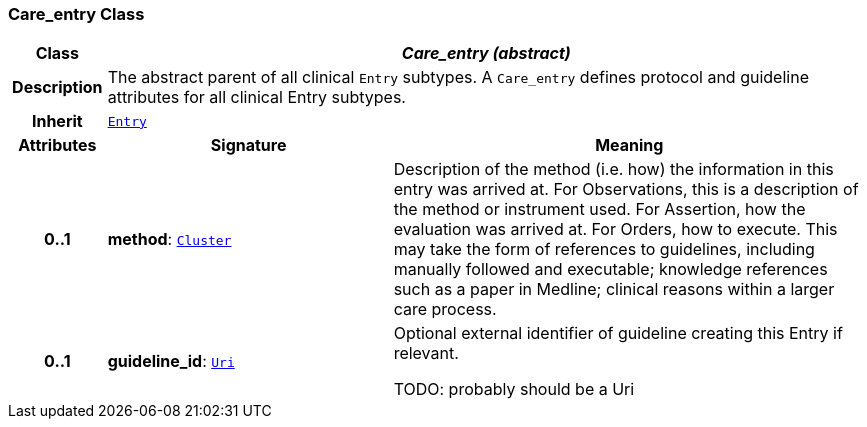 === Care_entry Class

[cols="^1,3,5"]
|===
h|*Class*
2+^h|*__Care_entry (abstract)__*

h|*Description*
2+a|The abstract parent of all clinical `Entry` subtypes. A `Care_entry` defines protocol and guideline attributes for all clinical Entry subtypes.

h|*Inherit*
2+|`<<_entry_class,Entry>>`

h|*Attributes*
^h|*Signature*
^h|*Meaning*

h|*0..1*
|*method*: `link:/releases/GCM/{gcm_release}/data_structures.html#_cluster_class[Cluster^]`
a|Description of the method (i.e. how) the information in this entry was arrived at. For Observations, this is a description of the method or instrument used. For Assertion, how the evaluation was arrived at. For Orders, how to execute. This may take the form of references to guidelines, including manually followed and executable; knowledge references such as a paper in Medline; clinical reasons within a larger care process.

h|*0..1*
|*guideline_id*: `link:/releases/BASE/{base_release}/foundation_types.html#_uri_class[Uri^]`
a|Optional external identifier of guideline creating this Entry if relevant.

TODO: probably should be a Uri
|===
